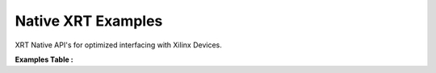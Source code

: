 Native XRT Examples
==================================
XRT Native API's for optimized interfacing with Xilinx Devices.

**Examples Table :**

.. list-table:: 
  :header-rows: 1

  * - **Example**
    - **Description**
    - **Key Concepts/Keywords**
  * - `asynchronous_xrt <asynchronous_xrt>`_
    - This is simple example which showcases asynchronous programming mechanism through the user-defined queues.
    - **Key Concepts**

      * `XRT Native API <https://docs.xilinx.com/r/en-US/ug1393-vitis-application-acceleration/Setting-Up-XRT-Managed-Kernels-and-Kernel-Arguments>`__
      * `Asynchronous Programming <https://xilinx.github.io/XRT/2022.1/html/xrt_native_apis.html?highlight=queue#asynchornous-programming-with-xrt-experimental>`__
      **Keywords**

      * `xrt::queue <https://xilinx.github.io/XRT/2022.1/html/xrt_native_apis.html?highlight=queue#executing-multiple-tasks-through-queue>`__
      * `enqueue <https://xilinx.github.io/XRT/2022.1/html/xrt_native_apis.html?highlight=queue#executing-multiple-tasks-through-queue>`__
      * `wait() <https://xilinx.github.io/XRT/2022.1/html/xrt_native_apis.html?highlight=queue#using-events-to-synchronize-among-the-queues>`__

  * - `copy_buffer_xrt <copy_buffer_xrt>`_
    - This Copy Buffer example demonstrate how one buffer can be copied from another buffer.
    - **Key Concepts**

      * Copy Buffer

      **Keywords**

      * copy

  * - `data_transfer_xrt <data_transfer_xrt>`_
    - This example illustrates transferring of data to and from the FPGA using xrt native api's
    - **Key Concepts**

      * `XRT Native API <https://docs.xilinx.com/r/en-US/ug1393-vitis-application-acceleration/Setting-Up-XRT-Managed-Kernels-and-Kernel-Arguments>`__
      * `Data Transfer <https://docs.xilinx.com/r/en-US/ug1393-vitis-application-acceleration/Buffer-Creation-and-Data-Transfer>`__
      * `Write Buffers <https://docs.xilinx.com/r/en-US/ug1393-vitis-application-acceleration/Buffer-Creation-and-Data-Transfer>`__
      * `Read Buffers <https://docs.xilinx.com/r/en-US/ug1393-vitis-application-acceleration/Buffer-Creation-and-Data-Transfer>`__
      **Keywords**

      * `xrt::bo::write <https://docs.xilinx.com/r/en-US/ug1393-vitis-application-acceleration/Transferring-Data-between-Host-and-Kernels>`__
      * `xrt::bo::read <https://docs.xilinx.com/r/en-US/ug1393-vitis-application-acceleration/Transferring-Data-between-Host-and-Kernels>`__

  * - `device_only_buffer_xrt <device_only_buffer_xrt>`_
    - This example will demonstrate how to create buffers in global memory which are not mapped to host.
    - **Key Concepts**

      * Device only buffer

      **Keywords**

      * xrt::bo::flags::device_only

  * - `device_query_xrt <device_query_xrt>`_
    - This Example prints device properties using XRT Native APIs. It also displays the limits and capabilities of the hardware.
    - **Key Concepts**

      * Querying device properties

      **Keywords**

      * `xrt::device <https://docs.xilinx.com/r/en-US/ug1393-vitis-application-acceleration/Specifying-the-Device-ID-and-Loading-the-XCLBIN>`__

  * - `hbm_simple_xrt <hbm_simple_xrt>`_
    - This is a simple example of vector addition to describe how to use HLS kernels with HBM (High Bandwidth Memory) for achieving high throughput using xrt native api's.
    - **Key Concepts**

      * `High Bandwidth Memory <https://docs.xilinx.com/r/en-US/ug1393-vitis-application-acceleration/HBM-Configuration-and-Use>`__
      * Multiple HBM Banks

      **Keywords**

      * `HBM <https://docs.xilinx.com/r/en-US/ug1393-vitis-application-acceleration/HBM-Configuration-and-Use>`__

  * - `hello_world_xrt <hello_world_xrt>`_
    - This is simple example of vector addition to describe the usage of XRT Native API's. The kernel uses HLS Dataflow which allows the user to schedule multiple task together to achieve higher throughput.
    - **Key Concepts**

      * `XRT Native API <https://docs.xilinx.com/r/en-US/ug1393-vitis-application-acceleration/Setting-Up-XRT-Managed-Kernels-and-Kernel-Arguments>`__
      * `Task Level Parallelism <https://docs.xilinx.com/r/en-US/ug1393-vitis-application-acceleration/Task-Parallelism>`__
      **Keywords**

      * `xrt::device <https://docs.xilinx.com/r/en-US/ug1393-vitis-application-acceleration/Specifying-the-Device-ID-and-Loading-the-XCLBIN>`__
      * load_xclbin
      * `xrt::bo <https://docs.xilinx.com/r/en-US/ug1393-vitis-application-acceleration/Transferring-Data-between-Host-and-Kernels>`__
      * `xrt::kernel <https://docs.xilinx.com/r/en-US/ug1393-vitis-application-acceleration/Setting-Up-XRT-Managed-Kernels-and-Kernel-Arguments>`__
      * `map <https://docs.xilinx.com/r/en-US/ug1393-vitis-application-acceleration/Transferring-Data-between-Host-and-Kernels>`__
      * `sync <https://docs.xilinx.com/r/en-US/ug1393-vitis-application-acceleration/Transferring-Data-between-Host-and-Kernels>`__
      * XCL_BO_SYNC_BO_TO_DEVICE
      * XCL_BO_SYNC_BO_FROM_DEVICE
      * `gmem <https://docs.xilinx.com/r/en-US/ug1393-vitis-application-acceleration/C/C-Kernels>`__
      * `#pragma HLS INTERFACE <https://docs.xilinx.com/r/en-US/ug1399-vitis-hls/HLS-Pragmas>`__
      * `dataflow <https://docs.xilinx.com/r/en-US/ug1399-vitis-hls/Optimization-Techniques-in-Vitis-HLS>`__
      * `hls::stream <https://docs.xilinx.com/r/en-US/ug1399-vitis-hls/HLS-Stream-Library>`__

  * - `host_memory_copy_buffer_xrt <host_memory_copy_buffer_xrt>`_
    - This is simple host memory example to describe how host-only memory can be copied to device-only memory and vice-versa using XRT Native API's.
    - **Key Concepts**

      * host memory

      **Keywords**

      * host_only
      * device_only
      * HOST[0]

  * - `host_memory_copy_kernel_xrt <host_memory_copy_kernel_xrt>`_
    - This is a Host Memory Example to describe how data can be copied using xrt native api's between host-only buffer and device-only buffer using User Copy Kernel.
    - **Key Concepts**

      * host memory

      **Keywords**

      * host_only
      * device_only

  * - `host_memory_simple_xrt <host_memory_simple_xrt>`_
    - This is simple host memory example to describe how a user kernel can access the host memory using xrt native api's.
    - **Key Concepts**

      * host memory

      * address translation unit

      **Keywords**

      * host_only
      * HOST[0]

  * - `iops_fast_adapter_xrt <iops_fast_adapter_xrt>`_
    - This is simple test design to measure Input/Output Operations per second using Fast Adapter. In this design, a simple kernel is enqueued many times and overall IOPS is measured using XRT native api's.
    - **Key Concepts**

      * Input/Output Operations per second

      * Fast Adapter

      **Keywords**

      * nextDescriptorAddr

  * - `mailbox_auto_restart_xrt <mailbox_auto_restart_xrt>`_
    - This is a simple example demonstrating the Mailbox and Auto-restart features for writing registers to and reading registers from a never-ending kernel.
    - **Key Concepts**

      * Mailbox

      * Auto-restart

      **Keywords**

      * set_arg
      * get_arg
      * write()
      * read()
      * STABLE

  * - `mult_compute_units_xrt <mult_compute_units_xrt>`_
    - This is simple Example of Multiple Compute units to showcase how a single kernel can be instantiated into Multiple compute units. Host code will show how to use multiple compute units and run them concurrently using XRT Native api's.
    - **Key Concepts**

      * `Multiple compute units <https://docs.xilinx.com/r/en-US/ug1393-vitis-application-acceleration/Symmetrical-and-Asymmetrical-Compute-Units>`__
      **Keywords**

      * `nk <https://docs.xilinx.com/r/en-US/ug1393-vitis-application-acceleration/connectivity-Options>`__

  * - `multiple_cus_asymmetrical_xrt <multiple_cus_asymmetrical_xrt>`_
    - This is simple example of vector addition to demonstrate how to connect each compute unit to different banks and how to use these compute units in host applications using xrt native api's.
    - **Key Concepts**

      * `Multiple compute units <https://docs.xilinx.com/r/en-US/ug1393-vitis-application-acceleration/Symmetrical-and-Asymmetrical-Compute-Units>`__
      * `Task Level Parallelism <https://docs.xilinx.com/r/en-US/ug1393-vitis-application-acceleration/Task-Parallelism>`__

  * - `p2p_simple_xrt <p2p_simple_xrt>`_
    - This is simple example of vector increment to describe P2P between FPGA and NVMe SSD using xrt native api's.
    - **Key Concepts**

      * `P2P <https://docs.xilinx.com/r/en-US/ug1393-vitis-application-acceleration/p2p>`__
      * NVMe SSD

      * SmartSSD

      **Keywords**

      * xrt::bo::flags::p2p
      * pread
      * pwrite
      * O_DIRECT
      * O_RDWR

  * - `register_access_xrt <register_access_xrt>`_
    - This is simple example which demonstrate register read & write using native xrt api's.
    -       **Keywords**

      * read_register
      * write_register
      * cu_access_mode
      * exclusive

  * - `streaming_free_running_k2k_xrt <streaming_free_running_k2k_xrt>`_
    - This is simple example which demonstrate how to use and configure a free running kernel.
    - **Key Concepts**

      * `Free Running Kernel <https://docs.xilinx.com/r/en-US/ug1393-vitis-application-acceleration/Free-Running-Kernel>`__
      **Keywords**

      * `ap_ctrl_none <https://docs.xilinx.com/r/en-US/ug1399-vitis-hls/Block-Level-Control-Protocols>`__
      * `stream_connect <https://docs.xilinx.com/r/en-US/ug1393-vitis-application-acceleration/Specifying-Streaming-Connections-between-Compute-Units>`__

  * - `streaming_k2k_mm_xrt <streaming_k2k_mm_xrt>`_
    - This is a simple kernel to kernel streaming Vector Add and Vector Multiply C Kernel design with 2 memory mapped input to kernel 1, 1 Stream output from kernel 1 to input of kernel 2, 1 memory mapped input to kernel 2, and 1 memory mapped output that demonstrates on how to process a stream of data for computation between two kernels using XRT Native APIs. This design also illustrates how to set FIFO depth for AXIS connections i.e. for the stream connecting the two kernels
    - **Key Concepts**

      * `Read/Write Stream <https://docs.xilinx.com/r/en-US/ug1393-vitis-application-acceleration/Host-Coding-for-Free-Running-Kernels>`__
      * `Create/Release Stream <https://docs.xilinx.com/r/en-US/ug1393-vitis-application-acceleration/Host-Coding-for-Free-Running-Kernels>`__
      * `AXIS FIFO depth <https://docs.xilinx.com/r/en-US/ug1399-vitis-hls/Specifying-Compiler-Created-FIFO-Depth>`__
      **Keywords**

      * `stream_connect <https://docs.xilinx.com/r/en-US/ug1393-vitis-application-acceleration/Specifying-Streaming-Connections-between-Compute-Units>`__


